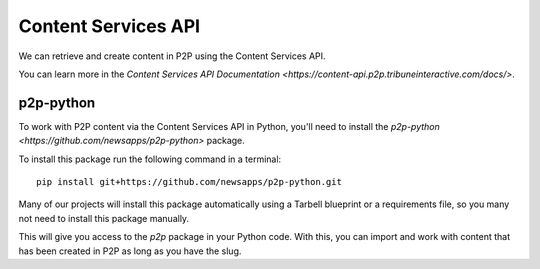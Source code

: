 ====================
Content Services API
====================

We can retrieve and create content in P2P using the Content Services API.

You can learn more in the `Content Services API Documentation <https://content-api.p2p.tribuneinteractive.com/docs/>`.

p2p-python
----------

To work with P2P content via the Content Services API in Python, you'll need to install the `p2p-python <https://github.com/newsapps/p2p-python>` package. 

To install this package run the following command in a terminal::

    pip install git+https://github.com/newsapps/p2p-python.git

Many of our projects will install this package automatically using a Tarbell blueprint or a requirements file, so you many not need to install this package manually.    
 
This will give you access to the `p2p` package in your Python code. With this, you can import and work with content that has been created in P2P as long as you have the slug.
